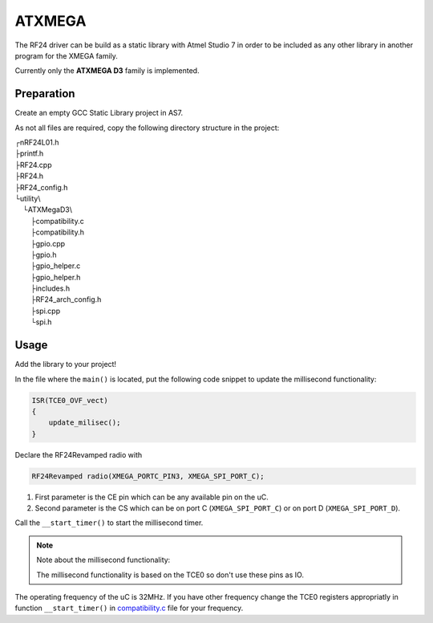 ATXMEGA
=======

The RF24 driver can be build as a static library with Atmel Studio 7 in order to be included as any other library in another program for the XMEGA family.

Currently only the **ATXMEGA D3** family is implemented.

Preparation
***********

Create an empty GCC Static Library project in AS7.

As not all files are required, copy the following directory structure in the project:


.. |rev7| unicode:: u250c .. upsidedownL
    :rtrim:
.. |backL| unicode:: u2514 .. backwardsL
    :rtrim:
.. |T| unicode:: u251c .. T-joint
    :rtrim:
.. |indent| unicode:: u00a0 u00a0 u00a0 u00a0 .. tab4spaces
    :rtrim:

| |rev7| nRF24L01.h
| |T| printf.h
| |T| RF24.cpp
| |T| RF24.h
| |T| RF24_config.h
| |backL| utility\\
| |indent| |backL| ATXMegaD3\\
| |indent| |indent| |T| compatibility.c
| |indent| |indent| |T| compatibility.h
| |indent| |indent| |T| gpio.cpp
| |indent| |indent| |T| gpio.h
| |indent| |indent| |T| gpio_helper.c
| |indent| |indent| |T| gpio_helper.h
| |indent| |indent| |T| includes.h
| |indent| |indent| |T| RF24_arch_config.h
| |indent| |indent| |T| spi.cpp
| |indent| |indent| |backL| spi.h

Usage
*****

Add the library to your project!

In the file where the ``main()`` is located, put the following code snippet to update the millisecond functionality:

.. code-block:: cpp

    ISR(TCE0_OVF_vect)
    {
        update_milisec();
    }

Declare the RF24Revamped radio with

.. code-block:: cpp

    RF24Revamped radio(XMEGA_PORTC_PIN3, XMEGA_SPI_PORT_C);

1. First parameter is the CE pin which can be any available pin on the uC.
2. Second parameter is the CS which can be on port C (``XMEGA_SPI_PORT_C``) or on port D (``XMEGA_SPI_PORT_D``).

Call the ``__start_timer()`` to start the millisecond timer.

.. note:: Note about the millisecond functionality:

    The millisecond functionality is based on the TCE0 so don't use these pins as IO.

The operating frequency of the uC is 32MHz. If you have other frequency change the TCE0 registers appropriatly in function ``__start_timer()`` in `compatibility.c <templates.h#about-timing>`_ file for your frequency.
